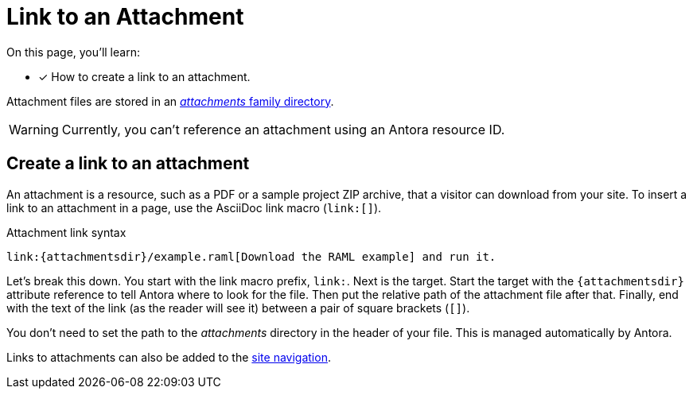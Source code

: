 = Link to an Attachment

On this page, you'll learn:

* [x] How to create a link to an attachment.

Attachment files are stored in an xref:ROOT:attachments-directory.adoc[_attachments_ family directory].

WARNING: Currently, you can't reference an attachment using an Antora resource ID.

== Create a link to an attachment

An attachment is a resource, such as a PDF or a sample project ZIP archive, that a visitor can download from your site.
To insert a link to an attachment in a page, use the AsciiDoc link macro (`+link:[]+`).

.Attachment link syntax
[source]
----
link:{attachmentsdir}/example.raml[Download the RAML example] and run it.
----

Let's break this down.
You start with the link macro prefix, `link:`.
Next is the target.
Start the target with the `+{attachmentsdir}+` attribute reference to tell Antora where to look for the file.
Then put the relative path of the attachment file after that.
Finally, end with the text of the link (as the reader will see it) between a pair of square brackets (`+[]+`).

You don't need to set the path to the [.path]_attachments_ directory in the header of your file.
This is managed automatically by Antora.

Links to attachments can also be added to the xref:navigation:link-syntax-and-content.adoc[site navigation].
